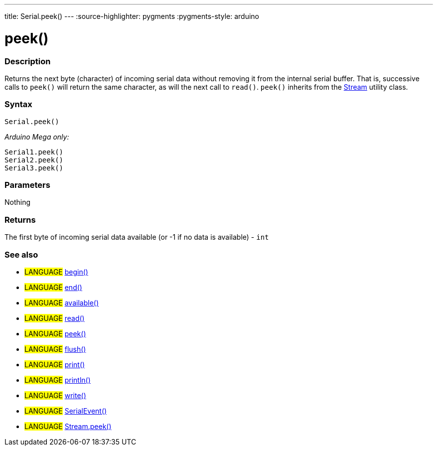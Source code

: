 ---
title: Serial.peek()
---
:source-highlighter: pygments
:pygments-style: arduino



= peek()


// OVERVIEW SECTION STARTS
[#overview]
--

[float]
=== Description
Returns the next byte (character) of incoming serial data without removing it from the internal serial buffer. That is, successive calls to `peek()` will return the same character, as will the next call to `read()`. `peek()` inherits from the link:../../stream[Stream] utility class.
[%hardbreaks]


[float]
=== Syntax
`Serial.peek()`

_Arduino Mega only:_

`Serial1.peek()` +
`Serial2.peek()` +
`Serial3.peek()`


[float]
=== Parameters
Nothing

[float]
=== Returns
The first byte of incoming serial data available (or -1 if no data is available) - `int`

--
// OVERVIEW SECTION ENDS


// SEE ALSO SECTION
[#see_also]
--

[float]
=== See also

[role="language"]
* #LANGUAGE# link:../begin[begin()] +
* #LANGUAGE# link:../end[end()] +
* #LANGUAGE# link:../available[available()] +
* #LANGUAGE# link:../read[read()] +
* #LANGUAGE# link:../peek[peek()] +
* #LANGUAGE# link:../flush[flush()] +
* #LANGUAGE# link:../print[print()] +
* #LANGUAGE# link:../println[println()] +
* #LANGUAGE# link:../write[write()] +
* #LANGUAGE# link:../serialEvent[SerialEvent()] +
* #LANGUAGE# link:../../stream/streampeek[Stream.peek()]

--
// SEE ALSO SECTION ENDS
